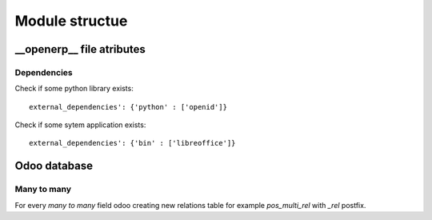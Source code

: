Module structue
==========
__openerp__ file atributes
------------------------------------

Dependencies
^^^^^^^^^^^^

Check if some python library exists::

  external_dependencies': {'python' : ['openid']}


Check if some sytem application exists::

  external_dependencies': {'bin' : ['libreoffice']}

Odoo database
----------------------

Many to many
^^^^^^^^^
For every *many to many* field odoo creating new relations table for example *pos_multi_rel* with *_rel* postfix. 
